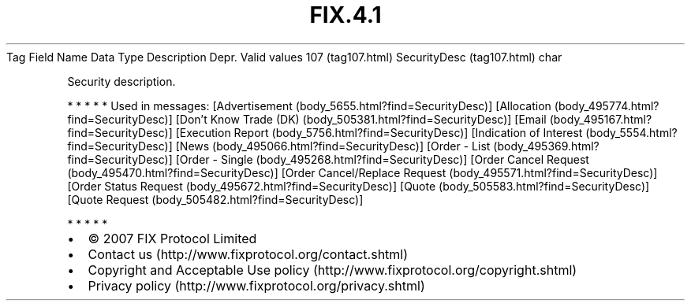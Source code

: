 .TH FIX.4.1 "" "" "Tag #107"
Tag
Field Name
Data Type
Description
Depr.
Valid values
107 (tag107.html)
SecurityDesc (tag107.html)
char
.PP
Security description.
.PP
   *   *   *   *   *
Used in messages:
[Advertisement (body_5655.html?find=SecurityDesc)]
[Allocation (body_495774.html?find=SecurityDesc)]
[Don’t Know Trade (DK) (body_505381.html?find=SecurityDesc)]
[Email (body_495167.html?find=SecurityDesc)]
[Execution Report (body_5756.html?find=SecurityDesc)]
[Indication of Interest (body_5554.html?find=SecurityDesc)]
[News (body_495066.html?find=SecurityDesc)]
[Order - List (body_495369.html?find=SecurityDesc)]
[Order - Single (body_495268.html?find=SecurityDesc)]
[Order Cancel Request (body_495470.html?find=SecurityDesc)]
[Order Cancel/Replace Request (body_495571.html?find=SecurityDesc)]
[Order Status Request (body_495672.html?find=SecurityDesc)]
[Quote (body_505583.html?find=SecurityDesc)]
[Quote Request (body_505482.html?find=SecurityDesc)]
.PP
   *   *   *   *   *
.PP
.PP
.IP \[bu] 2
© 2007 FIX Protocol Limited
.IP \[bu] 2
Contact us (http://www.fixprotocol.org/contact.shtml)
.IP \[bu] 2
Copyright and Acceptable Use policy (http://www.fixprotocol.org/copyright.shtml)
.IP \[bu] 2
Privacy policy (http://www.fixprotocol.org/privacy.shtml)
